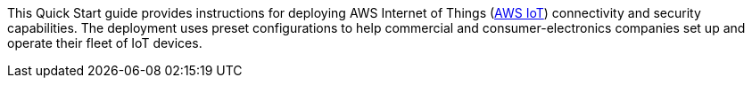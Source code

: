 This Quick Start guide provides instructions for deploying AWS Internet of Things (https://docs.aws.amazon.com/iot/latest/developerguide/aws-iot-how-it-works.html[AWS IoT^]) connectivity and security capabilities. 
The deployment uses preset configurations to help commercial 
and consumer-electronics companies set up and operate their fleet of IoT devices.